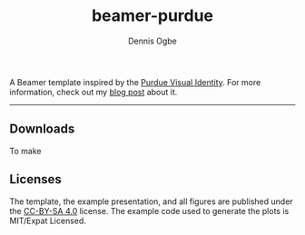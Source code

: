 #+TITLE: beamer-purdue
#+AUTHOR: Dennis Ogbe
#+EMAIL: do@ogbe.net
#+LATEX_CLASS: IEEEtran
#+LATEX_CLASS_OPTIONS: [journal, onecolumn, 11pt]
#+LATEX_HEADER: \usepackage[ieee, minted]{boilerp}
#+LATEX_HEADER: \usemintedstyle{emacs}
#+HTML_MATHJAX: align:"center"
#+OPTIONS: toc:nil timestamp:nil
#+STARTUP: hideblocks showall
#+STARTUP: inlineimages

A Beamer template inspired by the [[https://www.purdue.edu/brand/visual/colors.html][Purdue Visual Identity]]. For more information,
check out my [[https://ogbe.net/blog/beamer-purdue.html][blog post]] about it.

-----

** Downloads
To make

** Licenses
The template, the example presentation, and all figures are published under the
[[https://creativecommons.org/licenses/by-sa/4.0/][CC-BY-SA 4.0]] license. The example code used to generate the plots is MIT/Expat
Licensed.
